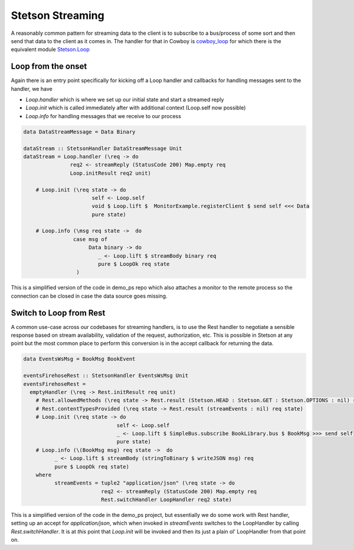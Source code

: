 Stetson Streaming
###################

A reasonably common pattern for streaming data to the client is to subscribe to a bus/process of some sort and then send that data to the client as it comes in. The handler for that in Cowboy is `cowboy_loop <https://ninenines.eu/docs/en/cowboy/2.6/manual/cowboy_loop/>`_ for which there is the equivalent module `Stetson.Loop <https://pursuit.purerl.fun/packages/erl-stetson/docs/Stetson.Loop>`_

Loop from the onset
*******************

Again there is an entry point specifically for kicking off a Loop handler and callbacks for handling messages sent to the handler, we have

* *Loop.handler* which is where we set up our initial state and start a streamed reply
* *Loop.init* which is called immediately after with additional context (Loop.self now possible)
* *Loop.info* for handling messages that we receive to our process

.. code-block:: haskell

  data DataStreamMessage = Data Binary
                                             
  dataStream :: StetsonHandler DataStreamMessage Unit
  dataStream = Loop.handler (\req -> do
                 req2 <- streamReply (StatusCode 200) Map.empty req
                 Loop.initResult req2 unit)

      # Loop.init (\req state -> do 
                        self <- Loop.self
                        void $ Loop.lift $  MonitorExample.registerClient $ send self <<< Data
                        pure state)

      # Loop.info (\msg req state ->  do
                  case msg of
                       Data binary -> do
                          _ <- Loop.lift $ streamBody binary req
                          pure $ LoopOk req state
                   )


This is a simplified version of the code in demo_ps repo which also attaches a monitor to the remote process so the connection can be closed in case the data source goes missing.

Switch to Loop from Rest
************************

A common use-case across our codebases for streaming handlers, is to use the Rest handler to negotiate a sensible response based on stream availability, validation of the request, authorization, etc. This is possible in Stetson at any point but the most common place to perform this conversion is in the accept callback for returning the data.


.. code-block:: haskell

  data EventsWsMsg = BookMsg BookEvent

  eventsFirehoseRest :: StetsonHandler EventsWsMsg Unit
  eventsFirehoseRest =
    emptyHandler (\req -> Rest.initResult req unit)
      # Rest.allowedMethods (\req state -> Rest.result (Stetson.HEAD : Stetson.GET : Stetson.OPTIONS : nil) req state)
      # Rest.contentTypesProvided (\req state -> Rest.result (streamEvents : nil) req state)
      # Loop.init (\req state -> do
                                self <- Loop.self
                                _ <- Loop.lift $ SimpleBus.subscribe BookLibrary.bus $ BookMsg >>> send self
                                pure state)
      # Loop.info (\(BookMsg msg) req state ->  do
            _ <- Loop.lift $ streamBody (stringToBinary $ writeJSON msg) req
            pure $ LoopOk req state)
      where 
            streamEvents = tuple2 "application/json" (\req state -> do
                           req2 <- streamReply (StatusCode 200) Map.empty req
                           Rest.switchHandler LoopHandler req2 state)


This is a simplified version of the code in the demo_ps project, but essentially we do some work with Rest handler, setting up an accept for *application/json*, which when invoked in *streamEvents* switches  to the LoopHandler by calling *Rest.switchHandler*. It is at *this* point that *Loop.init* will be invoked and then its just a plain ol' LoopHandler from that point on.
